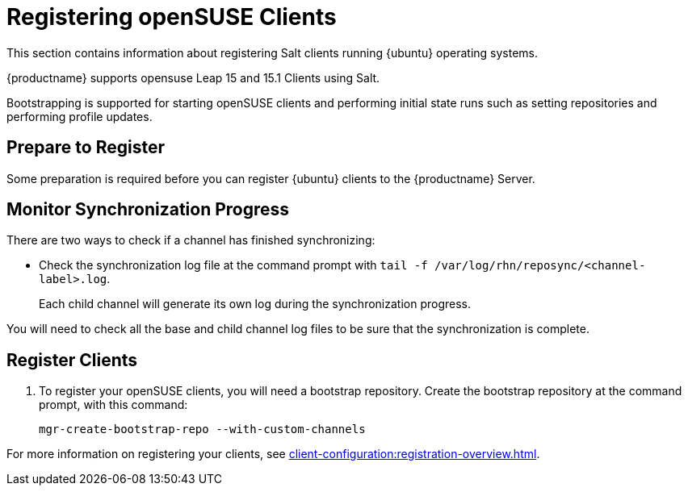 [[clients-opensuse]]
= Registering openSUSE Clients

This section contains information about registering Salt clients running {ubuntu} operating systems.

{productname} supports opensuse Leap 15 and 15.1 Clients using Salt.
// Traditional clients are not supported.

// [IMPORTANT]
// ====
// {suse} does not endorse or support {productname}.
// ====

Bootstrapping is supported for starting openSUSE clients and performing initial state runs such as setting repositories and performing profile updates.



== Prepare to Register

Some preparation is required before you can register {ubuntu} clients to the {productname} Server.

////
ifeval::[{suma-content} == true]

// If we need this for openSUSE, cf. clients-ubuntu.adoc
.Procedure: Adding client tools channels

etc.

////

ifeval::[{uyuni-content} == true]
.Procedure: Adding the openSUSE Channels

. At the command prompt on the {productname} Server, as root, install the [systemitem]``spacewalk-utils`` package:
+
----
zypper in spacewalk-utils
----
. Add the openSUSE channels.
For openSUSE Leap 15:
+
----
spacewalk-common-channels \
opensuse_leap15_0 \
opensuse_leap15_0-non-oss \
opensuse_leap15_0-non-oss-updates \
opensuse_leap15_0-updates \
opensuse_leap15_0-uyuni-client
----
+
For openSUSE Leap 15.1:
+
----
spacewalk-common-channels \
opensuse_leap15_1 \
opensuse_leap15_1-non-oss \
opensuse_leap15_1-non-oss-updates \
opensuse_leap15_1-updates \
opensuse_leap15_1-uyuni-client
----

. Synchronize the new custom channels.

[IMPORTANT]
====
You need all the new channels fully synchronized before bootstrapping any openSUSE client.
openSUSE channels can be very large.
Synchronization can sometimes take several hours.
====

To synchronize, navigate to menu:Software[Manage > Channels], and for each channel you created, click it and:

. Navigate to the [guimenu]``Repositories``.
. Navigate to the [guimenu]``Sync``and click btn:[Sync Now] to begin synchronization immediately.

You can also setup a scheduled syncronization from this screen.

endif::[]

== Monitor Synchronization Progress

There are two ways to check if a channel has finished synchronizing:

// ifeval::[{suma-content} == true]
// * In the {productname} {webui}, navigate to menu:Admin[Setup Wizard] and select the [guimenu]``SUSE Products`` tab.
// +
// This dialog displays a completion bar for each product when they are being synchronized.
// endif::[]
ifeval::[{uyuni-content} == true]
* In the {productname} {webui}, navigate to menu:Software[Manage > Channels], then click the channel associated to the repository.
Navigate to the [guimenu]``Repositories``, then [guimenu]``Sync`` and check [systemitem]``Sync Status``
endif::[]
* Check the synchronization log file at the command prompt with [command]``tail -f /var/log/rhn/reposync/<channel-label>.log``.
+
Each child channel will generate its own log during the synchronization progress.

You will need to check all the base and child channel log files to be sure that the synchronization is complete.

ifeval::[{uyuni-content} == true]
== Trust GPG Keys on Clients

By default, openSUSE does not trust the GPG key for {productname} openSUSE client tools.
The clients can be successfully bootstrapped without the GPG key being trusted.
However, they will not be able to install new client tool packages or update them.

To fix this, add this key to the [systemitem]``ORG_GPG_KEY=`` parameter in all openSUSE bootstrap scripts:
// CHECKIT
----
uyuni-gpg-pubkey-0d20833e.key
----

You do not need to delete any previously stored keys.

If you are boostrapping clients from the {productname} {webui}, you will need to use a Salt state to trust the key.
Create the salt state and assign it to the organization.
You can then use an activation key and configuration channels to deploy the key to the clients.
endif::[]



== Register Clients

. To register your openSUSE clients, you will need a bootstrap repository.
Create the bootstrap repository at the command prompt, with this command:
+
----
mgr-create-bootstrap-repo --with-custom-channels
----

For more information on registering your clients, see xref:client-configuration:registration-overview.adoc[].

